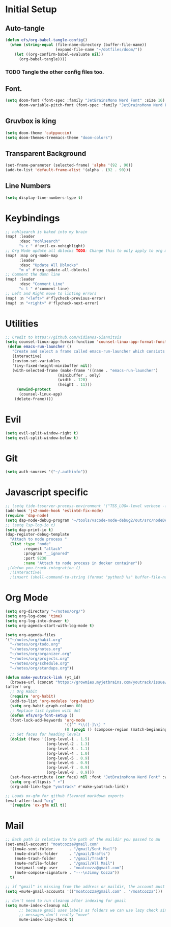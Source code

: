 * Initial Setup
** Auto-tangle
#+begin_src emacs-lisp
(defun efs/org-babel-tangle-config()
  (when (string-equal (file-name-directory (buffer-file-name))
                      (expand-file-name "~/dotfiles/doom/"))
    (let ((org-confirm-babel-evaluate nil))
      (org-babel-tangle))))
#+end_src
*** TODO Tangle the other config files too.
** Font.
#+begin_src emacs-lisp
(setq doom-font (font-spec :family "JetBrainsMono Nerd Font" :size 16)
      doom-variable-pitch-font (font-spec :family "JetBrainsMono Nerd Font" :size 18))
#+end_src

** Gruvbox is king
#+begin_src emacs-lisp
(setq doom-theme 'catppuccin)
(setq doom-themes-treemacs-theme "doom-colors")
#+end_src
** Transparent Background
#+begin_src emacs-lisp
 (set-frame-parameter (selected-frame) 'alpha '(92 . 90))
 (add-to-list 'default-frame-alist '(alpha . (92 . 90)))
#+end_src
** Line Numbers
#+begin_src emacs-lisp
(setq display-line-numbers-type t)
#+end_src
* Keybindings
#+begin_src emacs-lisp
;; nohlsearch is baked into my brain
(map! :leader
      :desc "nohlsearch"
      "s c " #'evil-ex-nohighlight)
;; Org Mode update all dblocks TODO: Change this to only apply to org mode
(map! :map org-mode-map
      :leader
      :desc "Update All Dblocks"
      "m u" #'org-update-all-dblocks)
;; Comment the damn line
(map! :leader
      :desc "Comment Line"
      "c l " #'comment-line)
;; Left and Right move to linting errors
(map! :n "<left>" #'flycheck-previous-error)
(map! :n "<right>" #'flycheck-next-error)
#+end_src
* Utilities
#+begin_src emacs-lisp
;; Credit to https://github.com/Vidianos-Giannitsis
(setq counsel-linux-app-format-function 'counsel-linux-app-format-function-name-pretty)
 (defun emacs-run-launcher ()
   "Create and select a frame called emacs-run-launcher which consists only of a minibuffer and has specific dimensions. Run counsel-linux-app on that frame, which is an emacs command that prompts you to select an app and open it in a dmenu like behaviour. Delete the frame after that command has exited"
   (interactive)
   (custom-set-variables
   '(ivy-fixed-height-minibuffer nil))
   (with-selected-frame (make-frame '((name . "emacs-run-launcher")
				       (minibuffer . only)
				       (width . 120)
				       (height . 11)))
     (unwind-protect
	  (counsel-linux-app)
	(delete-frame))))

#+end_src
* Evil
#+begin_src emacs-lisp
(setq evil-split-window-right t)
(setq evil-split-window-below t)
#+end_src
* Git
#+begin_src emacs-lisp
(setq auth-sources '("~/.authinfo"))
#+end_src


* Javascript specific
#+begin_src emacs-lisp
;; (setq tide-tsserver-process-environment '("TSS_LOG=-level verbose -file /tmp/tss.log"))
(add-hook 'js2-mode-hook 'eslintd-fix-mode)
(require 'dap-node)
(setq dap-node-debug-program "~/tools/vscode-node-debug2/out/src/nodeDebug.js")
;; (setq lsp-log-io t)
(setq dap-print-io t)
(dap-register-debug-template
  "Attach to node process "
  (list :type "node"
        :request "attach"
        :program "__ignored"
        :port 9230
        :name "Attach to node process in docker container"))
 ;(defun you-track-integration ()
  ;(interactive)
  ;(insert (shell-command-to-string (format "python3 %s" buffer-file-name))))
#+end_src
* Org Mode
#+begin_src emacs-lisp
(setq org-directory "~/notes/org/")
(setq org-log-done 'time)
(setq org-log-into-drawer t)
(setq org-agenda-start-with-log-mode t)

(setq org-agenda-files
'("~/notes/org/habit.org"
  "~/notes/org/todo.org"
  "~/notes/org/notes.org"
  "~/notes/org/organizer.org"
  "~/notes/org/projects.org"
  "~/notes/org/schedule.org"
  "~/notes/org/standups.org"))

(defun make-youtrack-link (yt_id)
  (browse-url (concat "https://growmies.myjetbrains.com/youtrack/issue/GA-" yt_id)))
(after! org
  ;; Org Habit
  (require 'org-habit)
  (add-to-list 'org-modules 'org-habit)
  (setq org-habit-graph-column 60)
  ;; Replace list hyphen with dot
  (defun efs/org-font-setup ()
  (font-lock-add-keywords 'org-mode
                          '(("^ *\\([-]\\) "
                          (0 (prog1 () (compose-region (match-beginning 1) (match-end 1) "•")))))))
  ;; Set faces for heading levels
  (dolist (face '((org-level-1 . 1.5)
                  (org-level-2 . 1.3)
                  (org-level-3 . 1.1)
                  (org-level-4 . 1.0)
                  (org-level-5 . 0.9)
                  (org-level-6 . 0.9)
                  (org-level-7 . 0.9)
                  (org-level-8 . 0.9)))
  (set-face-attribute (car face) nil :font "JetBrainsMono Nerd Font" :weight 'regular :height (cdr face)))
  (setq org-ellipsis " ▾")
  (org-add-link-type "youtrack" #'make-youtrack-link))

;; Loads ox-gfm for github flavored markdown exports
(eval-after-load "org"
  '(require 'ox-gfm nil t))
#+end_src
* Mail
#+begin_src emacs-lisp
;; Each path is relative to the path of the maildir you passed to mu
(set-email-account! "moatcozza@gmail.com"
  '((mu4e-sent-folder       . "/gmail/Sent Mail")
    (mu4e-drafts-folder     . "/gmail/Drafts")
    (mu4e-trash-folder      . "/gmail/Trash")
    (mu4e-refile-folder     . "/gmail/All Mail")
    (smtpmail-smtp-user     . "moatcozza@gmail.com")
    (mu4e-compose-signature . "---\nJimmy Cozza"))
  t)

;; if "gmail" is missing from the address or maildir, the account must be listed here
(setq +mu4e-gmail-accounts '(("moatcozza@gmail.com" . "/moatcozza")))

;; don't need to run cleanup after indexing for gmail
(setq mu4e-index-cleanup nil
      ;; because gmail uses labels as folders we can use lazy check since
      ;; messages don't really "move"
      mu4e-index-lazy-check t)

#+end_src
